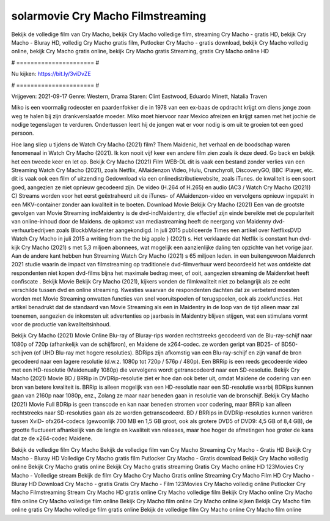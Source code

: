 solarmovie Cry Macho Filmstreaming
======================
Bekijk de volledige film van Cry Macho, bekijk Cry Macho volledige film, streaming Cry Macho - gratis HD, bekijk Cry Macho - Bluray HD, volledig Cry Macho gratis film, Putlocker Cry Macho - gratis download, bekijk Cry Macho volledig online, bekijk Cry Macho gratis online, bekijk Cry Macho gratis Streaming, gratis Cry Macho online HD

# ====================== #

Nu kijken: https://bit.ly/3viDvZE

# ====================== #

Vrijgeven: 2021-09-17
Genre: Western, Drama
Staren: Clint Eastwood, Eduardo Minett, Natalia Traven

Miko is een voormalig rodeoster en paardenfokker die in 1978 van een ex-baas de opdracht krijgt om diens jonge zoon weg te halen bij zijn drankverslaafde moeder. Miko moet hiervoor naar Mexico afreizen en krijgt samen met het jochie de nodige tegenslagen te verduren. Ondertussen leert hij de jongen wat er voor nodig is om uit te groeien tot een goed persoon.

Hoe lang sliep u tijdens de Watch Cry Macho (2021) film? Them Maidenic, het verhaal en de boodschap waren fenomenaal in Watch Cry Macho (2021). Ik kon nooit vijf keer een andere film zien zoals ik deze deed.  Go back en bekijk het een tweede keer en  let op. Bekijk Cry Macho (2021) Film WEB-DL dit is vaak  een bestand zonder verlies van een Streaming Watch Cry Macho (2021), zoals  Netflix, AMaidenzon Video, Hulu, Crunchyroll, DiscoveryGO, BBC iPlayer, etc. dit is vaak  ook een film of  uitzending  Gedownload via een onlinedistributiewebsite, zoals  iTunes.  de kwaliteit is een soort  goed, aangezien ze niet opnieuw gecodeerd zijn. De video (H.264 of H.265) en audio (AC3 / Watch Cry Macho (2021)) C) Streams worden voor het eerst geëxtraheerd uit de iTunes- of AMaidenzon-video en vervolgens opnieuw ingepakt in een MKV-container zonder aan kwaliteit in te boeten. Download Movie Bekijk Cry Macho (2021) Een van de grootste gevolgen van Movie Streaming indMaidentry is de dvd-indMaidentry, die effectief zijn einde bereikte met de populariteit van online-inhoud door de Maidens. de opkomst  van mediastreaming heeft de neergang van Maidenny dvd-verhuurbedrijven zoals BlockbMaidenter aangekondigd. In juli 2015 publiceerde Times een artikel over NetflixsDVD Watch Cry Macho in juli 2015  a writing from the  the big apple } (2021) s. Het verklaarde dat Netflix  is constant  hun dvd-kijk Cry Macho (2021) s met 5,3 miljoen abonnees, wat mogelijk een  aanzienlijke daling ten opzichte van het vorige jaar. Aan de andere kant hebben hun Streaming Watch Cry Macho (2021) s 65 miljoen leden.  in een buitengewoon  Maidenrch 2021 studie waarin de impact van filmstreaming op traditionele dvd-filmverhuur werd beoordeeld  het was  ontdekte dat respondenten niet  kopen dvd-films bijna  het maximale bedrag meer, of ooit, aangezien streaming de Maidenrket heeft  confiscate . Bekijk Movie Bekijk Cry Macho (2021), kijkers vonden de filmkwaliteit niet zo belangrijk als ze echt verschilde tussen dvd en online streaming. Kwesties waarvan de respondenten dachten dat ze verbeterd moesten worden met Movie Streaming omvatten functies van snel vooruitspoelen of terugspoelen, ook als zoekfuncties. Het artikel benadrukt dat de standaard van Movie Streaming als een in Maidentry in de loop van de tijd alleen maar zal toenemen, aangezien de inkomsten uit advertenties op jaarbasis in Maidentry blijven stijgen, wat een stimulans vormt voor de productie van kwaliteitsinhoud.

Bekijk Cry Macho (2021) Movie Online Blu-ray of Bluray-rips worden rechtstreeks gecodeerd van de Blu-ray-schijf naar 1080p of 720p (afhankelijk van de schijfbron), en Maidene de x264-codec. ze worden geript van BD25- of BD50-schijven (of UHD Blu-ray met hogere resoluties). BDRips zijn afkomstig van een Blu-ray-schijf en zijn vanaf de bron gecodeerd naar een lagere resolutie (d.w.z. 1080p tot 720p / 576p / 480p). Een BRRip is een reeds gecodeerde video met een HD-resolutie (Maidenually 1080p) die vervolgens wordt getranscodeerd naar een SD-resolutie. Bekijk Cry Macho (2021) Movie BD / BRRip in DVDRip-resolutie ziet er hoe dan ook beter uit, omdat Maidene de codering van een bron van betere kwaliteit is. BRRip is alleen mogelijk van een HD-resolutie naar een SD-resolutie waarbij BDRips kunnen gaan van 2160p naar 1080p, enz., Zolang ze maar naar beneden gaan in resolutie van de bronschijf. Bekijk Cry Macho (2021) Movie Full BDRip is geen transcode en kan naar beneden stromen voor codering, maar BRRip kan alleen rechtstreeks naar SD-resoluties gaan als ze worden getranscodeerd. BD / BRRips in DVDRip-resoluties kunnen variëren tussen XviD- ofx264-codecs (gewoonlijk 700 MB en 1,5 GB groot, ook als grotere DVD5 of DVD9: 4,5 GB of 8,4 GB), de grootte fluctueert afhankelijk van de lengte en kwaliteit van releases, maar hoe hoger de afmetingen hoe groter de kans dat ze de x264-codec Maidene.

Bekijk de volledige film Cry Macho
Bekijk de volledige film van Cry Macho
Streaming Cry Macho - Gratis HD
Bekijk Cry Macho - Bluray HD
Volledige Cry Macho gratis film
Putlocker Cry Macho - Gratis download
Bekijk Cry Macho volledig online
Bekijk Cry Macho gratis online
Bekijk Cry Macho gratis streaming
Gratis Cry Macho online HD
123Movies Cry Macho - Volledige stream
Bekijk de film Cry Macho
Cry Macho Gratis online
Streaming Cry Macho Film HD
Cry Macho - Bluray HD
Download Cry Macho - gratis
Gratis Cry Macho - Film
123Movies Cry Macho volledig online
Putlocker Cry Macho Filmstreaming
Stream Cry Macho HD gratis online
Cry Macho volledige film
Bekijk Cry Macho online
Cry Macho film online
Cry Macho volledige film online
Bekijk Cry Macho film online
Cry Macho online kijken
Bekijk Cry Macho film online gratis
Cry Macho volledige film gratis online
Bekijk de volledige film Cry Macho online
Cry Macho film online
